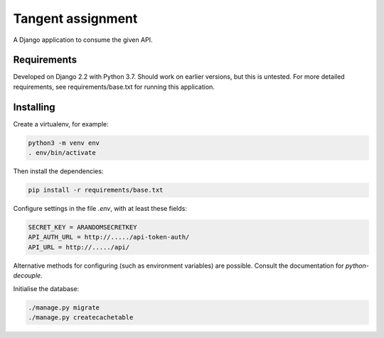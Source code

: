 Tangent assignment
==================

A Django application to consume the given API.

Requirements
------------
Developed on Django 2.2 with Python 3.7. Should work on earlier versions, but
this is untested. For more detailed requirements, see requirements/base.txt
for running this application.

Installing
----------
Create a virtualenv, for example:

.. code:: bash

  python3 -m venv env
  . env/bin/activate

Then install the dependencies:

.. code:: bash

  pip install -r requirements/base.txt

Configure settings in the file `.env`, with at least these fields:

.. code::

  SECRET_KEY = ARANDOMSECRETKEY
  API_AUTH_URL = http://...../api-token-auth/
  API_URL = http://...../api/

Alternative methods for configuring (such as environment variables) are
possible. Consult the documentation for `python-decouple`.

Initialise the database:

.. code:: bash

  ./manage.py migrate
  ./manage.py createcachetable
